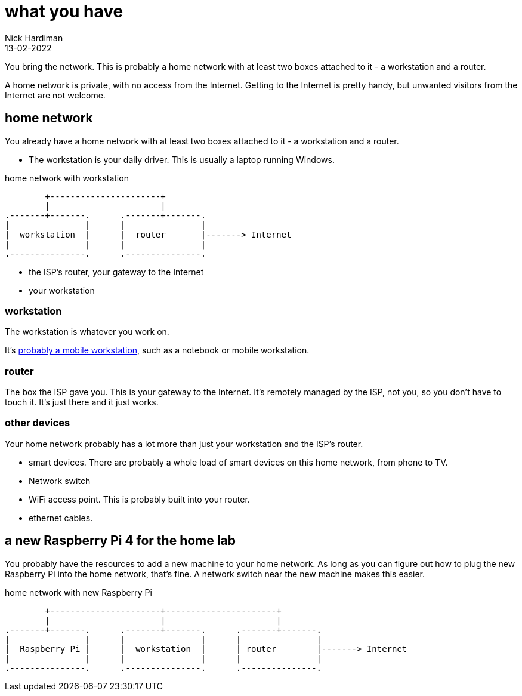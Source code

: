 = what you have
Nick Hardiman 
:source-highlighter: highlight.js
:revdate: 13-02-2022


You bring the network. 
This is probably a home network with at least two boxes attached to it - a workstation and a router.

A home network is private, with no access from the Internet. 
Getting to the Internet is pretty handy, but unwanted visitors from the Internet are not welcome.

== home network 

You already have a home network with at least two boxes attached to it - a workstation and a router. 

* The workstation is your daily driver. This is usually a laptop running Windows. 

.home network with workstation  
....
        +----------------------+
        |                      | 
.-------+-------.      .-------+-------.
|               |      |               |
|  workstation  |      |  router       |-------> Internet  
|               |      |               |  
.---------------.      .---------------.
....

* the ISP's router, your gateway to the Internet
* your workstation

=== workstation 

The workstation is whatever you work on. 

It's https://www.canalys.com/newsroom/global-pc-market-Q4-2021[probably a mobile workstation], such as a notebook or mobile workstation. 



=== router

The box the ISP gave you. 
This is your gateway to the Internet. 
It's remotely managed by the ISP, not you, so you don't have to touch it.
It's just there and it just works. 


=== other devices 

Your home network probably has a lot more than just your workstation and the ISP's router. 

* smart devices. There are probably a whole load of smart devices on this home network, from phone to TV. 
* Network switch 
* WiFi access point. This is probably built into your router. 
* ethernet cables. 


== a new Raspberry Pi 4 for the home lab 

You probably have the resources to add a new machine to your home network. 
As long as you can figure out how to plug the new Raspberry Pi into the home network, that's  fine. 
A network switch near the new machine makes this easier.

.home network with new Raspberry Pi  
....
        +----------------------+----------------------+
        |                      |                      |
.-------+-------.      .-------+-------.      .-------+-------.
|               |      |               |      |               |
|  Raspberry Pi |      |  workstation  |      | router        |-------> Internet  
|               |      |               |      |               |  
.---------------.      .---------------.      .---------------.
....


